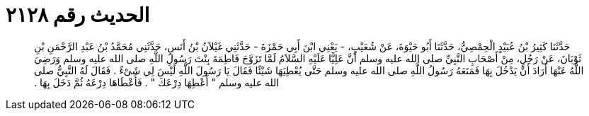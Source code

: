 
= الحديث رقم ٢١٢٨

[quote.hadith]
حَدَّثَنَا كَثِيرُ بْنُ عُبَيْدٍ الْحِمْصِيُّ، حَدَّثَنَا أَبُو حَيْوَةَ، عَنْ شُعَيْبٍ، - يَعْنِي ابْنَ أَبِي حَمْزَةَ - حَدَّثَنِي غَيْلاَنُ بْنُ أَنَسٍ، حَدَّثَنِي مُحَمَّدُ بْنُ عَبْدِ الرَّحْمَنِ بْنِ ثَوْبَانَ، عَنْ رَجُلٍ، مِنْ أَصْحَابِ النَّبِيِّ صلى الله عليه وسلم أَنَّ عَلِيًّا عَلَيْهِ السَّلاَمُ لَمَّا تَزَوَّجَ فَاطِمَةَ بِنْتَ رَسُولِ اللَّهِ صلى الله عليه وسلم وَرَضِيَ اللَّهُ عَنْهَا أَرَادَ أَنْ يَدْخُلَ بِهَا فَمَنَعَهُ رَسُولُ اللَّهِ صلى الله عليه وسلم حَتَّى يُعْطِيَهَا شَيْئًا فَقَالَ يَا رَسُولَ اللَّهِ لَيْسَ لِي شَىْءٌ ‏.‏ فَقَالَ لَهُ النَّبِيُّ صلى الله عليه وسلم ‏"‏ أَعْطِهَا دِرْعَكَ ‏"‏ ‏.‏ فَأَعْطَاهَا دِرْعَهُ ثُمَّ دَخَلَ بِهَا ‏.‏